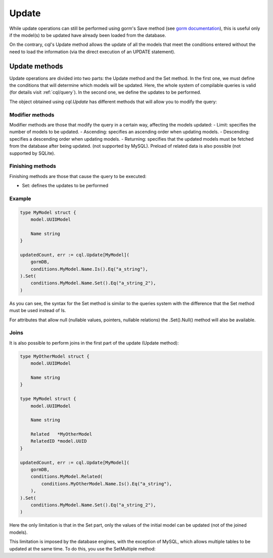 ==============================
Update
==============================

While update operations can still be performed using gorm's Save method 
(see `gorm documentation <https://gorm.io/docs/update.html>`_), 
this is useful only if the model(s) to be updated have already been loaded from the database.

On the contrary, cql's Update method allows the update of all the models that meet 
the conditions entered without the need to load the information (via the direct execution of an UPDATE statement).

Update methods
------------------------

Update operations are divided into two parts: the Update method and the Set method. 
In the first one, we must define the conditions that will determine which models will be updated. 
Here, the whole system of compilable queries is valid (for details visit :ref:`cql/query`). 
In the second one, we define the updates to be performed.

The object obtained using `cql.Update` has different methods that 
will allow you to modify the query:

Modifier methods
^^^^^^^^^^^^^^^^^^^^^^^^^^

Modifier methods are those that modify the query in a certain way, affecting the models updated:
- Limit: specifies the number of models to be updated.
- Ascending: specifies an ascending order when updating models.
- Descending: specifies a descending order when updating models.
- Returning: specifies that the updated models must be fetched from the database after being updated. 
(not supported by MySQL). Preload of related data is also possible (not supported by SQLite). 

Finishing methods
^^^^^^^^^^^^^^^^^^^^^^^

Finishing methods are those that cause the query to be executed:

- Set: defines the updates to be performed

Example
^^^^^^^^^^^^^^^^^^^^^^^

.. code-block:: go

    type MyModel struct {
        model.UUIDModel

        Name string
    }

    updatedCount, err := cql.Update[MyModel](
        gormDB,
        conditions.MyModel.Name.Is().Eq("a_string"),
    ).Set(
        conditions.MyModel.Name.Set().Eq("a_string_2"),
    )

As you can see, the syntax for the Set method is similar to the queries system with 
the difference that the Set method must be used instead of Is.

For attributes that allow null (nullable values, pointers, nullable relations) the .Set().Null() method will also be available.

Joins
^^^^^^^^^^^^^^^^^^^^^^^

It is also possible to perform joins in the first part of the update (Update method):

.. code-block:: go

    type MyOtherModel struct {
        model.UUIDModel

        Name string
    }

    type MyModel struct {
        model.UUIDModel

        Name string

        Related   *MyOtherModel
        RelatedID *model.UUID
    }

    updatedCount, err := cql.Update[MyModel](
        gormDB,
        conditions.MyModel.Related(
            conditions.MyOtherModel.Name.Is().Eq("a_string"),
        ),
    ).Set(
        conditions.MyModel.Name.Set().Eq("a_string_2"),
    )

Here the only limitation is that in the Set part, only the values of the initial model can be updated 
(not of the joined models). 

This limitation is imposed by the database engines, with the exception of MySQL, 
which allows multiple tables to be updated at the same time. To do this, you use the SetMultiple method:

.. code-block:: go
    updatedCount, err := cql.Update[MyModel](
        gormDB,
        conditions.MyModel.Related(
            conditions.MyOtherModel.Name.Is().Eq("a_string"),
        ),
    ).SetMultiple(
        conditions.MyModel.Name.Set().Eq("a_string_2"),
        conditions.MyOtherModel.Name.Set().Eq("a_string_2"),
    )
